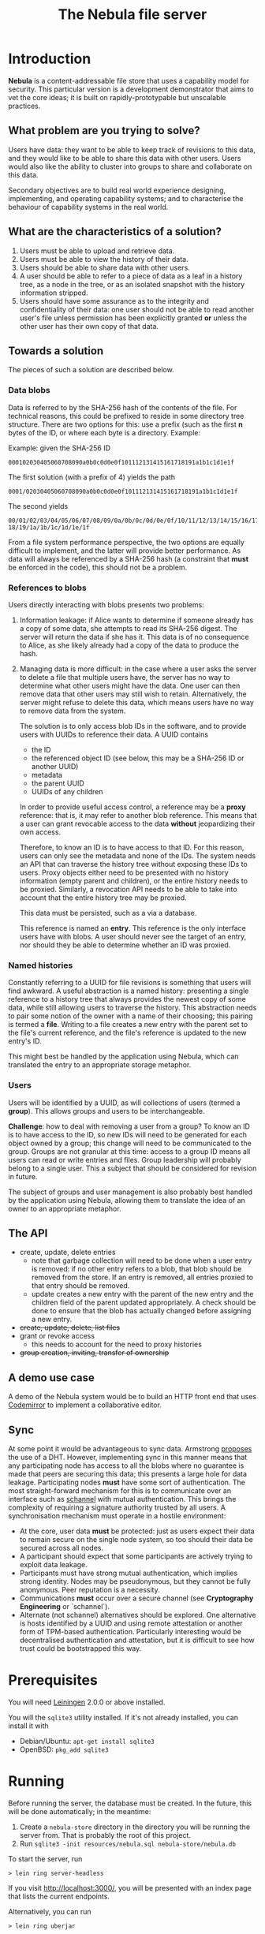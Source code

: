 #+TITLE: The Nebula file server

* Introduction

  *Nebula* is a content-addressable file store that uses a capability
  model for security. This particular version is a development
  demonstrator that aims to vet the core ideas; it is built on
  rapidly-prototypable but unscalable practices.

** What problem are you trying to solve?

   Users have data: they want to be able to keep track of revisions to
   this data, and they would like to be able to share this data with
   other users. Users would also like the ability to cluster into
   groups to share and collaborate on this data.

   Secondary objectives are to build real world experience designing,
   implementing, and operating capability systems; and to characterise
   the behaviour of capability systems in the real world.

** What are the characteristics of a solution?

   1. Users must be able to upload and retrieve data.
   2. Users must be able to view the history of their data.
   3. Users should be able to share data with other users.
   4. A user should be able to refer to a piece of data as a leaf in a
      history tree, as a node in the tree, or as an isolated snapshot
      with the history information stripped.
   5. Users should have some assurance as to the integrity and
      confidentiality of their data: one user should not be able to
      read another user's file unless permission has been explicitly
      granted *or* unless the other user has their own copy of that
      data.

** Towards a solution

   The pieces of such a solution are described below.

*** Data blobs

   Data is referred to by the SHA-256 hash of the contents of the
   file. For technical reasons, this could be prefixed to reside in
   some directory tree structure. There are two options for this: use
   a prefix (such as the first *n* bytes of the ID, or where each byte
   is a directory. Example:

   Example: given the SHA-256 ID

#+BEGIN_EXAMPLE
000102030405060708090a0b0c0d0e0f101112131415161718191a1b1c1d1e1f
#+END_EXAMPLE


   The first solution (with a prefix of 4) yields the path

#+BEGIN_EXAMPLE
0001/02030405060708090a0b0c0d0e0f101112131415161718191a1b1c1d1e1f
#+END_EXAMPLE

   The second yields

#+BEGIN_EXAMPLE
00/01/02/03/04/05/06/07/08/09/0a/0b/0c/0d/0e/0f/10/11/12/13/14/15/16/17/\
18/19/1a/1b/1c/1d/1e/1f
#+END_EXAMPLE

    From a file system performance perspective, the two options are
    equally difficult to implement, and the latter will provide better
    performance. As data will always be referenced by a SHA-256 hash
    (a constraint that **must** be enforced in the code), this should
    not be a problem.

*** References to blobs

Users directly interacting with blobs presents two problems:

1. Information leakage: if Alice wants to determine if someone already
   has a copy of some data, she attempts to read its SHA-256
   digest. The server will return the data if she has it. This data is
   of no consequence to Alice, as she likely already had a copy of the
   data to produce the hash.
2. Managing data is more difficult: in the case where a user asks the
   server to delete a file that multiple users have, the server has no
   way to determine what other users might have the data. One user can
   then remove data that other users may still wish to
   retain. Alternatively, the server might refuse to delete this data,
   which means users have no way to remove data from the system.

   The solution is to only access blob IDs in the software, and to
   provide users with UUIDs to reference their data. A UUID contains

   + the ID
   + the referenced object ID (see below, this may be a SHA-256 ID or
     another UUID)
   + metadata
   + the parent UUID
   + UUIDs of any children

   In order to provide useful access control, a reference may be
   a *proxy* reference: that is, it may refer to another blob
   reference. This means that a user can grant revocable access to the
   data *without* jeopardizing their own access.

   Therefore, to know an ID is to have access to that ID. For this
   reason, users can only see the metadata and none of the IDs. The
   system needs an API that can traverse the history tree without
   exposing these IDs to users. Proxy objects either need to be
   presented with no history information (empty parent and children),
   or the entire history needs to be proxied. Similarly, a revocation
   API needs to be able to take into account that the entire history
   tree may be proxied.

   This data must be persisted, such as a via a database.

   This reference is named an *entry*. This reference is the only
   interface users have with blobs. A user should never see the target
   of an entry, nor should they be able to determine whether an ID was
   proxied.

*** Named histories

    Constantly referring to a UUID for file revisions is something
    that users will find awkward. A useful abstraction is a named
    history: presenting a single reference to a history tree that
    always provides the newest copy of some data, while still allowing
    users to traverse the history. This abstraction needs to pair some
    notion of the owner with a name of their choosing; this pairing is
    termed a *file*. Writing to a file creates a new entry with the
    parent set to the file's current reference, and the file's
    reference is updated to the new entry's ID.

    This might best be handled by the application using Nebula, which
    can translated the entry to an appropriate storage metaphor.

*** Users

    Users will be identified by a UUID, as will collections of users
    (termed a *group*). This allows groups and users to be
    interchangeable.

    *Challenge*: how to deal with removing a user from a group? To know
    an ID is to have access to the ID, so new IDs will need to be
    generated for each object owned by a group; this change will need to
    be communicated to the group. Groups are not granular at this time:
    access to a group ID means all users can read or write entries and
    files. Group leadership will probably belong to a single user. This a
    subject that should be considered for revision in future.

    The subject of groups and user management is also probably best
    handled by the application using Nebula, allowing them to
    translate the idea of an owner to an appropriate metaphor.

** The API

   + create, update, delete entries
     + note that garbage collection will need to be done when a user
       entry is removed: if no other entry refers to a blob, that blob
       should be removed from the store. If an entry is removed, all
       entries proxied to that entry should be removed.
     + update creates a new entry with the parent of the new entry and
       the children field of the parent updated appropriately. A check
       should be done to ensure that the blob has actually changed before
       assigning a new entry.
   + +create, update, delete, list files+
   + grant or revoke access
     + this needs to account for the need to proxy histories
   + +group creation, inviting, transfer of ownership+

** A demo use case

   A demo of the Nebula system would be to build an HTTP front end
   that uses [[https://codemirror.org/][Codemirror]] to implement a
   collaborative editor.

** Sync

   At some point it would be advantageous to sync data. Armstrong
   [[http://joearms.github.io/2015/03/12/The_web_of_names.html][proposes]] the use of a DHT. However, implementing sync in this
   manner means that any participating node has access to all the
   blobs where no guarantee is made that peers are securing this data;
   this presents a large hole for data leakage. Participating
   nodes **must** have some sort of authentication. The most
   straight-forward mechanism for this is to communicate over an
   interface such as [[https://kyleisom.net/projects/schannel/][schannel]] with mutual authentication. This brings
   the complexity of requiring a signature authority trusted by all
   users. A synchronisation mechanism must operate in a hostile
   environment:

   + At the core, user data *must* be protected: just as users expect
     their data to remain secure on the single node system, so too should
     their data be secured across all nodes.
   + A participant should expect that some participants are actively
     trying to exploit data leakage.
   + Participants must have strong mutual authentication, which implies
     strong identity. Nodes may be pseudonymous, but they cannot be fully
     anonymous. Peer reputation is a necessity.
   + Communications **must** occur over a secure channel (see
     *Cryptography Engineering* or `schannel`).
   + Alternate (not schannel) alternatives should be explored. One
     alternative is hosts identified by a UUID and using remote
     attestation or another form of TPM-based
     authentication. Particularly interesting would be decentralised
     authentication and attestation, but it is difficult to see how trust
     could be bootstrapped this way.

* Prerequisites

  You will need [[https://github.com/technomancy/leiningen][Leiningen]] 2.0.0 or above installed.

  You will the =sqlite3= utility installed. If it's not already
  installed, you can install it with

  + Debian/Ubuntu: =apt-get install sqlite3=
  + OpenBSD: =pkg_add sqlite3=

* Running

  Before running the server, the database must be created. In the
  future, this will be done automatically; in the meantime:

  1. Create a =nebula-store= directory in the directory you will be
     running the server from. That is probably the root of this
     project.
  2. Run =sqlite3 -init resources/nebula.sql nebula-store/nebula.db=

  To start the server, run

#+BEGIN_EXAMPLE
> lein ring server-headless
#+END_EXAMPLE

  If you visit [[http://localhost:3000/]], you will be presented with an
  index page that lists the current endpoints.

  Alternatively, you can run

#+BEGIN_EXAMPLE
> lein ring uberjar
#+END_EXAMPLE

  This will build a Java .jar file that you can copy and run
  elsewhere. The location of the jarfile will be printed on the
  console.

* Endpoints

The examples here assume a file server running on localhost.

** Upload new blob

   =POST /entry=

   This takes a "file" parameter; right now this is due to a
   limitation in my understanding of how Clojure's web libraries work.
   Eventually, this will be the request body and not a form.

#+BEGIN_EXAMPLE
> cat file.txt
> *** Hello, world.
> curl -F file=@file.txt localhost:3000/entry
#+END_EXAMPLE

   The endpoint will return the UUID of the file entry if the blob was
   uploaded successfully. This UUID is the only way for the user to
   access the file.

** Retrieve a blob

  =GET /entry/:uuid=

  This retrieves the blob referenced by UUID, if such an entry
  exists. For example, if the upload returned the UUID
  2181203d-7c99-4cf3-8461-f0702565819b,

#+BEGIN_EXAMPLE
> curl localhost:3000/entry/2181203d-7c99-4cf3-8461-f0702565819b
*** Hello, world
#+END_EXAMPLE

  would return the contents of the file.

  Files are currently returned as /application\/octet-stream/ right
  now. Some thought needs to be given to MIME-type handling (or
  whether that's something the file server needs to worry about.

** Update a blob

   =POST /entry/:uuid=

   This uploads a new blob, signifying that it is a modified version
   of the entry referenced by the UUID. This will upload the new blob
   and set its parent to UUID.

#+BEGIN_EXAMPLE
> cat file.txt
*** Hello, world!
> curl -X POST localhost:3000/entry/32805045-857e-451f-bf8a-f32199376a3f
32805045-857e-451f-bf8a-f32199376a3f
#+END_EXAMPLE

   On success, it will return the UUID for the child entry.

** Proxy an entry

   =GET /entry/:uuid/proxy=

   This creates a proxied file entry: it can be shared to other
   users. When access by those users should then be restricted, this
   proxy entry can be deleted without removing the owner's access to
   the file.

#+BEGIN_EXAMPLE
> curl localhost:3000/entry/32805045-857e-451f-bf8a-f32199376a3f/proxy
9b894ab7-0a16-44be-851f-74e6524ca575
#+END_EXAMPLE

   On success, it returns the UUID for the proxy entry.

** Delete an entry

   =DELETE /entry/:uuid=

   This removes the UUID referenced by UUID. Garbage collection is done to
   remove any stale references or orphaned proxy entries.

#+BEGIN_EXAMPLE
curl -X DELETE localhost:3000/entry/9b894ab7-0a16-44be-851f-74e6524ca575
#+END_EXAMPLE

** Retrieve entry information

   =GET /entry/:uuid/info=

   This retrieves information about an entry as a JSON-encoded dictionary.

#+BEGIN_EXAMPLE
> curl localhost:3000/entry/9b894ab7-0a16-44be-851f-74e6524ca575/info
{
    "children": null,
    "id": "9b894ab7-0a16-44be-851f-74e6524ca575",
    "metadata": {
        "created": 1426799481
    },
    "parent": null
}
#+END_EXAMPLE

** Retrieve entry lineage

   =GET /entry/:uuid/lineage=

   A lineage is the set of entries representing a succession of parent
   entries. The first entry is the UUID requested; what follows is a list
   of parents.

   Consider the following sequence:
   + A file is uploaded and assigned the ID 53ca9f30-4de6-4661-9e5a-e57bc78a873a
   + The file is changed and POSTed to
     /entry/53ca9f30-4de6-4661-9e5a-e57bc78a873a, returning the UUID
     9cb205d0-e7e5-4b14-9307-5ab70841786d
   + The file is changed again, and POSTed to
     /entry/9cb205d0-e7e5-4b14-9307-5ab70841786d returning the UUID
     6c7328cd-a7f1-4b90-8b08-d3d59b40df8f

   The following example demonstrates returning the file's lineage:

#+BEGIN_EXAMPLE
["6c7328cd-a7f1-4b90-8b08-d3d59b40df8f"
,"9cb205d0-e7e5-4b14-9307-5ab70841786d"
,"53ca9f30-4de6-4661-9e5a-e57bc78a873a"]
#+END_EXAMPLE
   
* TODOs, thoughts, and considerations

  This isn't even an alpha right now. This is a development
  prototype. Things aren't expected to work quite right yet.

  + The interface is horrendous. The API is currently a very minimal
    version that either returns the data being requested, or returns
    "Not Found". The API should probably be JSON (or maybe transit?).
  + When an entry is deleted, Nebula doesn't currently check whether the
    parent still exists. The parent should probably be set to nil.
  + How cool would it be to have deltas? What would deltas look like?
    I imagine the API would be "/entry/:uuid/delta". GETting this
    would return the delta from the parent, while POSTing (or PUTting)
    would create a new entry with this delta applied.
  + Should some sort of capability be required to store files? If this
    is a UUID representing access rights, how should it be provided?
  + How should quotas be applied? Should the metadata contain the file
    size? Should owner be supplied in the metadata, or otherwise
    attached to the entry?
